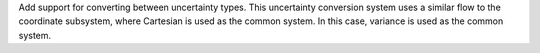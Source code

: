 Add support for converting between uncertainty types. This uncertainty
conversion system uses a similar flow to the coordinate subsystem, where
Cartesian is used as the common system. In this case, variance is used as the
common system.
